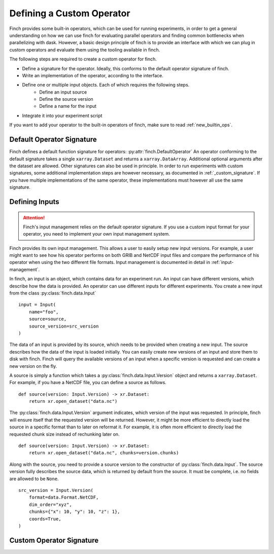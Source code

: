 Defining a Custom Operator
==============================

Finch provides some built-in operators, which can be used for running experiments, in order to get a general understanding on how we can use finch for evaluating parallel operators and finding common bottlenecks when parallelizing with dask.
However, a basic design principle of finch is to provide an interface with which we can plug in custom operators and evaluate them using the tooling available in finch.

The following steps are required to create a custom operator for finch.

- Define a signature for the operator. Ideally, this conforms to the default operator signature of finch.
- Write an implementation of the operator, according to the interface.
- Define one or multiple input objects. Each of which requires the following steps.
    - Define an input source
    - Define the source version
    - Define a name for the input
- Integrate it into your experiment script

If you want to add your operator to the built-in operators of finch, make sure to read :ref:`new_builtin_ops`.

Default Operator Signature
--------------------------

Finch defines a default function signature for operators: :py:attr:`finch.DefaultOperator`
An operator conforming to the default signature takes a single ``xarray.Dataset`` and returns a ``xarray.DataArray``.
Additional optional arguments after the dataset are allowed.
Other signatures can also be used in principle. In order to run experiments with custom signatures, some additional implementation steps are however necessary, as documented in :ref:`_custom_signature`.
If you have multiple implementations of the same operator, these implementations must however all use the same signature.

Defining Inputs
---------------

.. attention:: Finch's input management relies on the default operator signature. If you use a custom input format for your operator, you need to implement your own input management system.

Finch provides its own input management.
This allows a user to easily setup new input versions.
For example, a user might want to see how his operator performs on both GRIB and NetCDF input files and compare the performance of his operator when using the two different file formats.
Input management is documented in detail in :ref:`input-management`.

In finch, an input is an object, which contains data for an experiment run.
An input can have different versions, which describe how the data is provided.
An operator can use different inputs for different experiments.
You create a new input from the class :py:class:`finch.data.Input` ::

    input = Input(
        name="foo",
        source=source,
        source_version=src_version
    )

The data of an input is provided by its source, which needs to be provided when creating a new input.
The source describes how the data of the input is loaded initially.
You can easily create new versions of an input and store them to disk with finch.
Finch will query the available versions of an input when a specific version is requested and can create a new version on the fly.

A source is simply a function which takes a :py:class:`finch.data.Input.Version` object and returns a ``xarray.Dataset``.
For example, if you have a NetCDF file, you can define a source as follows. ::

    def source(version: Input.Version) -> xr.Dataset:
        return xr.open_dataset("data.nc")

The :py:class:`finch.data.Input.Version` argument indicates, which version of the input was requested.
In principle, finch will ensure itself that the requested version will be returned.
However, it might be more efficient to directly load the source in a specific format than to later on reformat it.
For example, it is often more efficient to directly load the requested chunk size instead of rechunking later on. ::

    def source(version: Input.Version) -> xr.Dataset:
        return xr.open_dataset("data.nc", chunks=version.chunks)

Along with the source, you need to provide a source version to the constructor of :py:class:`finch.data.Input`.
The source version fully describes the source data, which is returned by default from the source.
It must be complete, i.e. no fields are allowed to be ``None``. ::

    src_version = Input.Version(
        format=data.Format.NetCDF,
        dim_order="xyz",
        chunks={"x": 10, "y": 10, "z": 1},
        coords=True,
    )

.. _custom_signature:

Custom Operator Signature
-------------------------
